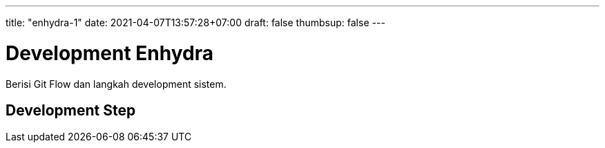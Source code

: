 ---
title: "enhydra-1"
date: 2021-04-07T13:57:28+07:00
draft: false
thumbsup: false
---

= Development Enhydra

Berisi Git Flow dan langkah development sistem.

== Development Step
